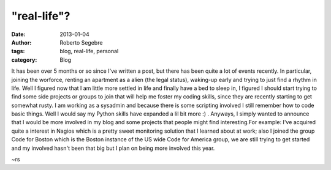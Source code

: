 "real-life"?
#########################

:date: 2013-01-04
:author: Roberto Segebre
:tags: blog, real-life, personal 
:category: Blog

It has been over 5 months or so since I've written a post, but there has been quite a lot of events recently. In particular, joining the worforce, renting an apartment as a alien (the legal status), waking-up early and trying to just find a rhythm in life. Well I figured now that I am little more settled in life and finally have a bed to sleep in, I figured I should start trying to find some side projects or groups to join that will help me foster my coding skills, since they are recently starting to get somewhat rusty. I am working as a sysadmin and because there is some scripting involved I still remember how to code basic things. Well I would say my Python skills have expanded a lil bit more :) . Anyways, I simply wanted to announce that I would be more involved in my blog and some projects that people might find interesting.For example: I've acquired quite a interest in Nagios which is a pretty sweet monitoring solution that I learned about at work; also I joined the group Code for Boston which is the Boston instance of the US wide Code for America group, we are still trying to get started and my involved hasn't been that big but I plan on being more involved this year. 

~rs 
